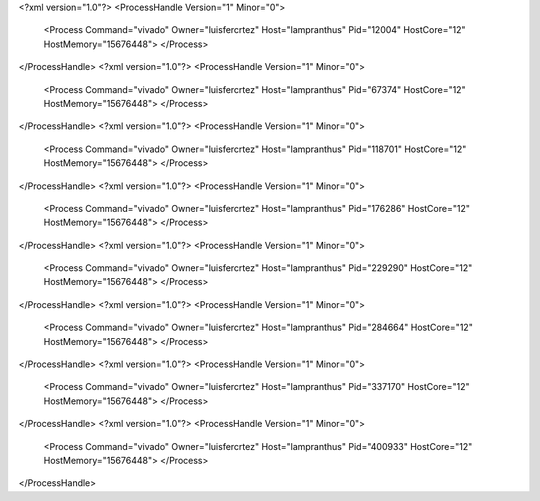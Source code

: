 <?xml version="1.0"?>
<ProcessHandle Version="1" Minor="0">
    <Process Command="vivado" Owner="luisfercrtez" Host="lampranthus" Pid="12004" HostCore="12" HostMemory="15676448">
    </Process>
</ProcessHandle>
<?xml version="1.0"?>
<ProcessHandle Version="1" Minor="0">
    <Process Command="vivado" Owner="luisfercrtez" Host="lampranthus" Pid="67374" HostCore="12" HostMemory="15676448">
    </Process>
</ProcessHandle>
<?xml version="1.0"?>
<ProcessHandle Version="1" Minor="0">
    <Process Command="vivado" Owner="luisfercrtez" Host="lampranthus" Pid="118701" HostCore="12" HostMemory="15676448">
    </Process>
</ProcessHandle>
<?xml version="1.0"?>
<ProcessHandle Version="1" Minor="0">
    <Process Command="vivado" Owner="luisfercrtez" Host="lampranthus" Pid="176286" HostCore="12" HostMemory="15676448">
    </Process>
</ProcessHandle>
<?xml version="1.0"?>
<ProcessHandle Version="1" Minor="0">
    <Process Command="vivado" Owner="luisfercrtez" Host="lampranthus" Pid="229290" HostCore="12" HostMemory="15676448">
    </Process>
</ProcessHandle>
<?xml version="1.0"?>
<ProcessHandle Version="1" Minor="0">
    <Process Command="vivado" Owner="luisfercrtez" Host="lampranthus" Pid="284664" HostCore="12" HostMemory="15676448">
    </Process>
</ProcessHandle>
<?xml version="1.0"?>
<ProcessHandle Version="1" Minor="0">
    <Process Command="vivado" Owner="luisfercrtez" Host="lampranthus" Pid="337170" HostCore="12" HostMemory="15676448">
    </Process>
</ProcessHandle>
<?xml version="1.0"?>
<ProcessHandle Version="1" Minor="0">
    <Process Command="vivado" Owner="luisfercrtez" Host="lampranthus" Pid="400933" HostCore="12" HostMemory="15676448">
    </Process>
</ProcessHandle>
